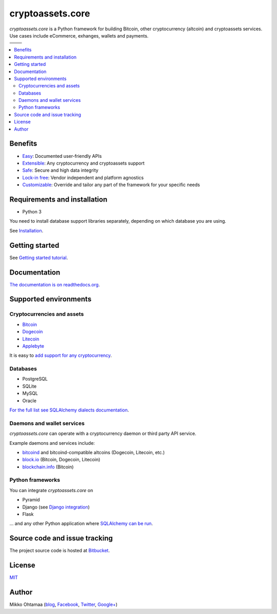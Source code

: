 cryptoassets.core
==================

.. |docs| image:: https://readthedocs.org/projects/cryptoassetscore/badge/?version=latest
    :target: http://cryptoassetscore.readthedocs.org/en/latest/

.. |ci| image:: https://drone.io/bitbucket.org/miohtama/cryptoassets/status.png
    :target: https://drone.io/bitbucket.org/miohtama/cryptoassets/latest

.. |cov| image:: https://codecov.io/bitbucket/miohtama/cryptoassets/coverage.svg?branch=master
    :target: https://codecov.io/bitbucket/miohtama/cryptoassets?branch=master

.. |downloads| image:: https://pypip.in/download/cryptoassets.core/badge.png
    :target: https://pypi.python.org/pypi/cryptoassets.core/
    :alt: Downloads

.. |latest| image:: https://pypip.in/version/cryptoassets.core/badge.png
    :target: https://pypi.python.org/pypi/cryptoassets.core/
    :alt: Latest Version

.. |license| image:: https://pypip.in/license/cryptoassets.core/badge.png
    :target: https://pypi.python.org/pypi/cryptoassets.core/
    :alt: License

.. |versions| image:: https://pypip.in/py_versions/cryptoassets.core/badge.svg
    :target: https://pypi.python.org/pypi/cryptoassets.core/
    :alt: Supported Python versions

*cryptoassets.core* is a Python framework for building Bitcoin, other cryptocurrency (altcoin) and cryptoassets services. Use cases include eCommerce, exhanges, wallets and payments.

+-----------+-----------+
| |docs|    | |cov|     |
+-----------+-----------+
| |ci|      | |license| |
+-----------+-----------+
| |versions|| |latest|  |
+-----------+-----------+
||downloads||           |
+-----------+-----------+

.. contents:: :local:

Benefits
----------------------------------------------------------------------

* `Easy <http://cryptoassetscore.readthedocs.org/en/latest/gettingstarted.html>`_: Documented user-friendly APIs

* `Extensible <http://cryptoassetscore.readthedocs.org/en/latest/extend.html>`_: Any cryptocurrency and cryptoassets support

* `Safe <http://cryptoassetscore.readthedocs.org/en/latest/integrity.html>`_: Secure and high data integrity

* `Lock-in free <http://cryptoassetscore.readthedocs.org/en/latest/backends.html>`_: Vendor independent and platform agnostics

* `Customizable <http://cryptoassetscore.readthedocs.org/en/latest/extend.html#overriding-parts-of-the-framework>`_: Override and tailor any part of the framework for your specific needs

Requirements and installation
--------------------------------

* Python 3

You need to install database support libraries separately, depending on which database you are using.

See `Installation <http://cryptoassetscore.readthedocs.org/en/latest/>`_.

Getting started
---------------

See `Getting started tutorial <http://cryptoassetscore.readthedocs.org/en/latest/gettingstarted.html>`_.

Documentation
---------------

`The documentation is on readthedocs.org <http://cryptoassetscore.readthedocs.org/en/latest/>`_.

Supported environments
------------------------

Cryptocurrencies and assets
++++++++++++++++++++++++++++++

* `Bitcoin <http://cryptoassetscore.readthedocs.org/en/latest/coins.html#bitcoin>`_

* `Dogecoin <http://cryptoassetscore.readthedocs.org/en/latest/coins.html#dogecoin>`_

* `Litecoin <http://cryptoassetscore.readthedocs.org/en/latest/coins.html#litecoin>`_

* `Applebyte <http://cryptoassetscore.readthedocs.org/en/latest/coins.html#applebyte>`_

It is easy to `add support for any cryptocurrency <http://cryptoassetscore.readthedocs.org/en/latest/extend.html>`_.

Databases
++++++++++++++++++++

* PostgreSQL

* SQLite

* MySQL

* Oracle

`For the full list see SQLAlchemy dialects documentation <http://docs.sqlalchemy.org/en/rel_0_9/dialects/index.html>`_.

Daemons and wallet services
++++++++++++++++++++++++++++++++++++++

*cryptoassets.core* can operate with a cryptocurrency daemon or third party API service.

Example daemons and services include:

* `bitcoind <http://cryptoassetscore.readthedocs.org/en/latest/backends.html#module-cryptoassets.core.backend.bitcoind>`_ and bitcoind-compatible altcoins (Dogecoin, Litecoin, etc.)

* `block.io <http://cryptoassetscore.readthedocs.org/en/latest/backends.html#module-cryptoassets.core.backend.blockio>`_ (Bitcoin, Dogecoin, Litecoin)

* `blockchain.info <http://cryptoassetscore.readthedocs.org/en/latest/backends.html#module-cryptoassets.core.backend.blockchain>`_ (Bitcoin)

Python frameworks
+++++++++++++++++++++++++++

You can integrate *cryptoassets.core* on

* Pyramid

* Django (see `Django integration <https://bitbucket.org/miohtama/cryptoassets.django>`_)

* Flask

... and any other Python application where `SQLAlchemy can be run <http://www.sqlalchemy.org/>`_.

Source code and issue tracking
--------------------------------

The project source code is hosted at `Bitbucket <https://bitbucket.org/miohtama/cryptoassets/src>`_.

License
----------

`MIT <http://opensource.org/licenses/MIT>`_

Author
---------

Mikko Ohtamaa (`blog <https://opensourcehacker.com>`_, `Facebook <https://www.facebook.com/?q=#/pages/Open-Source-Hacker/181710458567630>`_, `Twitter <https://twitter.com/moo9000>`_, `Google+ <https://plus.google.com/u/0/103323677227728078543/>`_)



